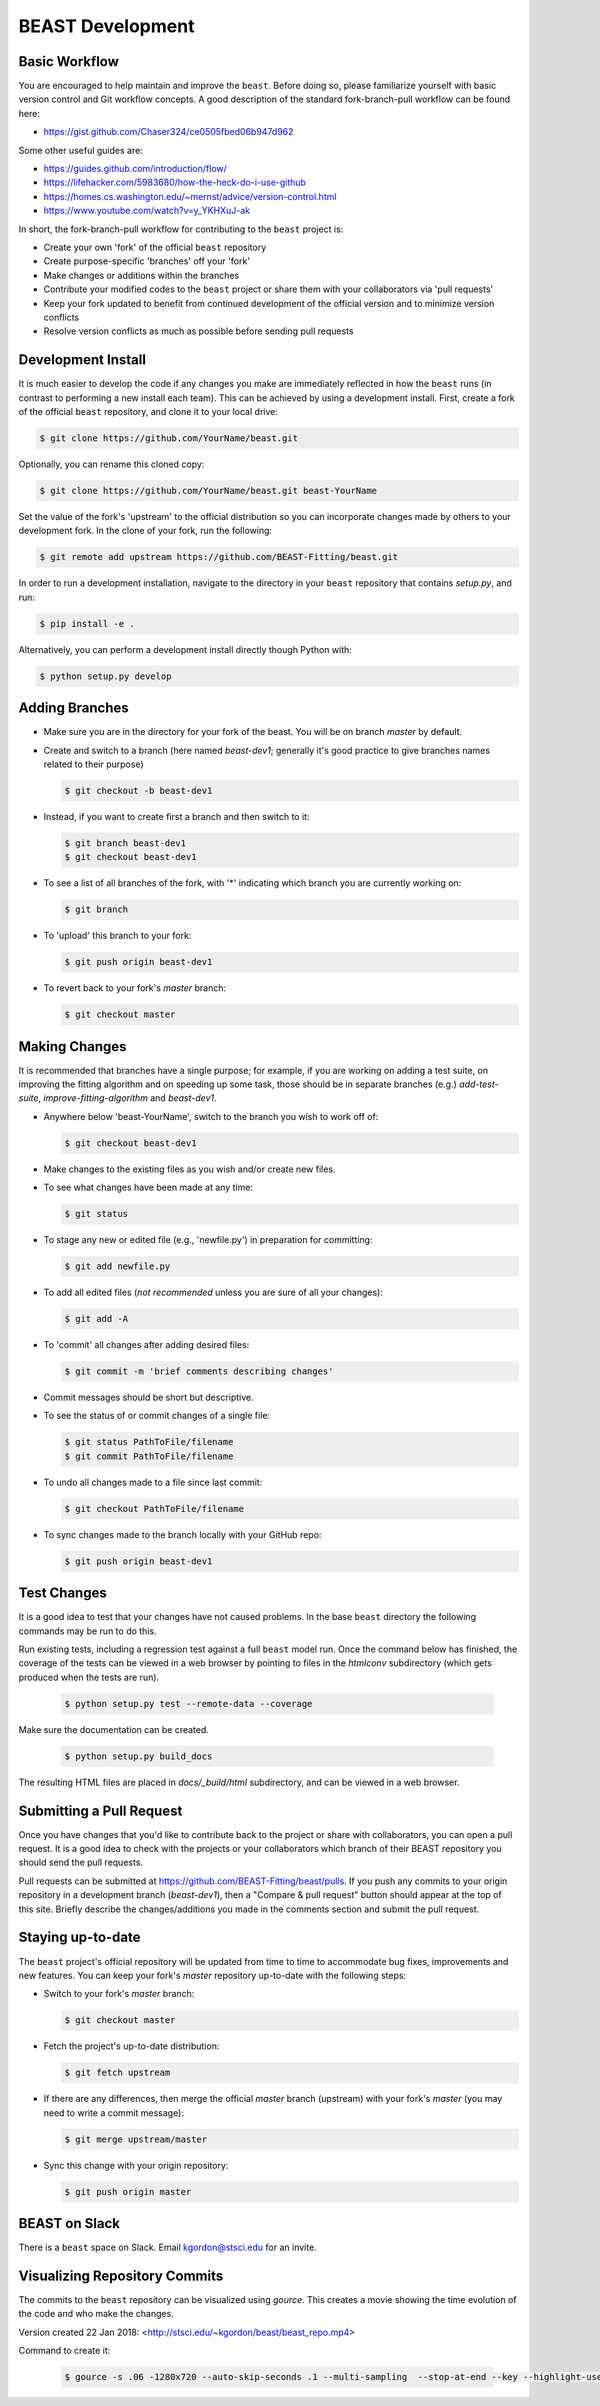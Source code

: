 .. _beast_development:

#################
BEAST Development
#################

Basic Workflow
==============

You are encouraged to help maintain and improve the ``beast``. Before doing so,
please familiarize yourself with basic version control and Git workflow
concepts. A good description of the standard fork-branch-pull workflow can be
found here:

- https://gist.github.com/Chaser324/ce0505fbed06b947d962

Some other useful guides are:

- https://guides.github.com/introduction/flow/
- https://lifehacker.com/5983680/how-the-heck-do-i-use-github
- https://homes.cs.washington.edu/~mernst/advice/version-control.html
- https://www.youtube.com/watch?v=y_YKHXuJ-ak

In short, the fork-branch-pull workflow for contributing to the ``beast``
project is:

- Create your own 'fork' of the official ``beast`` repository

- Create purpose-specific 'branches' off your 'fork'

- Make changes or additions within the branches

- Contribute your modified codes to the ``beast`` project or share them with
  your collaborators via 'pull requests'

- Keep your fork updated to benefit from continued development of the
  official version and to minimize version conflicts

- Resolve version conflicts as much as possible before sending pull requests


Development Install
===================

It is much easier to develop the code if any changes you make are immediately
reflected in how the ``beast`` runs (in contrast to performing a new install each
team). This can be achieved by using a development install. First, create a fork
of the official ``beast`` repository, and clone it to your local drive:

.. code-block:: console

   $ git clone https://github.com/YourName/beast.git

Optionally, you can rename this cloned copy:

.. code-block:: console

   $ git clone https://github.com/YourName/beast.git beast-YourName

Set the value of the fork's 'upstream' to the official distribution so you
can incorporate changes made by others to your development fork. In the clone
of your fork, run the following:

.. code-block:: console

   $ git remote add upstream https://github.com/BEAST-Fitting/beast.git

In order to run a development installation, navigate to the directory in your
``beast`` repository that contains `setup.py`, and run:

.. code-block:: console

   $ pip install -e .

Alternatively, you can perform a development install directly though Python
with:

.. code-block:: console

   $ python setup.py develop


Adding Branches
===============

- Make sure you are in the directory for your fork of the beast. You will be on
  branch `master` by default.

- Create and switch to a branch (here named `beast-dev1`; generally it's good
  practice to give branches names related to their purpose)

  .. code-block:: console

     $ git checkout -b beast-dev1

- Instead, if you want to create first a branch and then switch to it:

  .. code-block:: console

     $ git branch beast-dev1
     $ git checkout beast-dev1

- To see a list of all branches of the fork, with '*' indicating which branch you are
  currently working on:

  .. code-block:: console

     $ git branch

- To 'upload' this branch to your fork:

  .. code-block:: console

     $ git push origin beast-dev1

- To revert back to your fork's `master` branch:

  .. code-block:: console

     $ git checkout master


Making Changes
==============

It is recommended that branches have a single purpose; for example, if you are working
on adding a test suite, on improving the fitting algorithm and on speeding up some task,
those should be in separate branches (e.g.) `add-test-suite`, `improve-fitting-algorithm`
and `beast-dev1`.

- Anywhere below 'beast-YourName', switch to the branch you wish to work off of:

  .. code-block:: console

     $ git checkout beast-dev1

- Make changes to the existing files as you wish and/or create new files.

- To see what changes have been made at any time:

  .. code-block:: console

     $ git status

- To stage any new or edited file (e.g., 'newfile.py') in preparation for committing:

  .. code-block:: console

     $ git add newfile.py

- To add all edited files (*not recommended* unless you are sure of all your changes):

  .. code-block:: console

     $ git add -A

- To 'commit' all changes after adding desired files:

  .. code-block:: console

     $ git commit -m 'brief comments describing changes'

- Commit messages should be short but descriptive.

- To see the status of or commit changes of a single file:

  .. code-block:: console

     $ git status PathToFile/filename
     $ git commit PathToFile/filename

- To undo all changes made to a file since last commit:

  .. code-block:: console

     $ git checkout PathToFile/filename

- To sync changes made to the branch locally with your GitHub repo:

  .. code-block:: console

     $ git push origin beast-dev1


Test Changes
============

It is a good idea to test that your changes have not caused problems.  In the
base ``beast`` directory the following commands may be run to do this.

Run existing tests, including a regression test against a full ``beast`` model
run.  Once the command below has finished, the coverage of the tests can
be viewed in a web browser by pointing to files in the `htmlconv` subdirectory
(which gets produced when the tests are run).

  .. code-block:: console

     $ python setup.py test --remote-data --coverage

Make sure the documentation can be created.

  .. code-block:: console

     $ python setup.py build_docs

The resulting HTML files are placed in `docs/_build/html` subdirectory, and
can be viewed in a web browser.


Submitting a Pull Request
=========================

Once you have changes that you'd like to contribute back to the project or share
with collaborators, you can open a pull request. It is a good idea to check with
the projects or your collaborators which branch of their BEAST repository you
should send the pull requests.

Pull requests can be submitted at https://github.com/BEAST-Fitting/beast/pulls.
If you push any commits to your origin repository in a development branch
(`beast-dev1`), then a "Compare & pull request" button should appear at the
top of this site. Briefly describe the changes/additions you made in the comments
section and submit the pull request.


Staying up-to-date
==================

The ``beast`` project's official repository will be updated from time to time
to accommodate bug fixes, improvements and new features. You can keep your
fork's `master` repository up-to-date with the following steps:

- Switch to your fork's `master` branch:

  .. code-block:: console

     $ git checkout master

- Fetch the project's up-to-date distribution:

  .. code-block:: console

     $ git fetch upstream

- If there are any differences, then merge the official `master` branch (upstream)
  with your fork's `master` (you may need to write a commit message):

  .. code-block:: console

     $ git merge upstream/master

- Sync this change with your origin repository:

  .. code-block:: console

     $ git push origin master


BEAST on Slack
==============

There is a ``beast`` space on Slack.  Email kgordon@stsci.edu for an invite.


Visualizing Repository Commits
==============================

The commits to the ``beast`` repository can be visualized using `gource`.  This
creates a movie showing the time evolution of the code and who make the
changes.

Version created 22 Jan 2018:  <http://stsci.edu/~kgordon/beast/beast_repo.mp4>

Command to create it:

    .. code-block:: console

        $ gource -s .06 -1280x720 --auto-skip-seconds .1 --multi-sampling  --stop-at-end --key --highlight-users --hide mouse,progress --file-idle-time 0 --max-files 0  --background-colour 000000 --font-size 22 --title "This is beast" --output-ppm-stream - --output-framerate 30 | avconv -y -r 30 -f image2pipe -vcodec ppm -i - -b 65536K beast_repo.mp4
